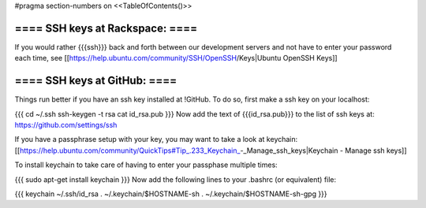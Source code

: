 #pragma section-numbers on
<<TableOfContents()>>

==== SSH keys at Rackspace: ====
----

If you would rather {{{ssh}}} back and forth between our development servers and not have to enter your password each time, see [[https://help.ubuntu.com/community/SSH/OpenSSH/Keys|Ubuntu OpenSSH Keys]]


==== SSH keys at GitHub: ====
----

Things run better if you have an ssh key installed at !GitHub.  To do so, first make a ssh key on your localhost:

{{{
cd ~/.ssh
ssh-keygen -t rsa
cat id_rsa.pub
}}}
Now add the text of {{{id_rsa.pub}}} to the list of ssh keys at: https://github.com/settings/ssh

If you have a passphrase setup with your key, you may want to take a look at keychain: [[https://help.ubuntu.com/community/QuickTips#Tip_.233_Keychain_-_Manage_ssh_keys|Keychain - Manage ssh keys]]

To install keychain to take care of having to enter your passphase multiple times:

{{{
sudo apt-get install keychain
}}}
Now add the following lines to your .bashrc (or equivalent) file:

{{{
keychain ~/.ssh/id_rsa
. ~/.keychain/$HOSTNAME-sh
. ~/.keychain/$HOSTNAME-sh-gpg
}}}

